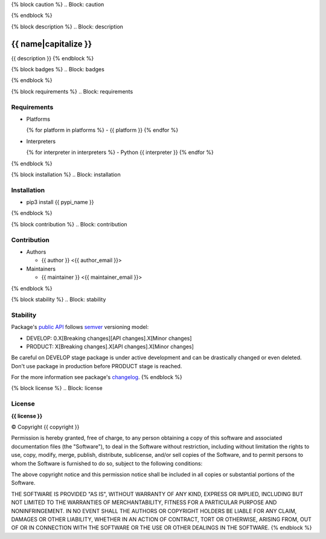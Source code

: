 {% block caution %}
.. Block: caution

.. {{ caution }}
{% endblock %}

{% block description %}
.. Block: description

{{ name|capitalize }}
=====================
{{ description }}
{% endblock %}

{% block badges %}
.. Block: badges

.. image:: http://img.shields.io/badge/code-GitHub-brightgreen.svg
     :target: https://github.com/{{ github_user }}/{{ name }}
     :alt: code
.. image:: http://img.shields.io/travis/{{ github_user }}/{{ name }}/master.svg
     :target: https://travis-ci.org/{{ github_user }}/{{ name }} 
     :alt: build
.. image:: http://img.shields.io/coveralls/{{ github_user }}/{{ name }}/master.svg 
     :target: https://coveralls.io/r/{{ github_user }}/{{ name }}  
     :alt: coverage
.. image:: http://img.shields.io/badge/docs-latest-brightgreen.svg
     :target: http://{{ rtd_name }}.readthedocs.org
     :alt: docs     
.. image:: http://img.shields.io/pypi/v/{{ pypi_name }}.svg
     :target: https://pypi.python.org/pypi?:action=display&name={{ pypi_name }}
     :alt: pypi
{% endblock %}

{% block requirements %}
.. Block: requirements

Requirements
------------
- Platforms

  {% for platform in platforms %}
  - {{ platform }}
  {% endfor %}
- Interpreters

  {% for interpreter in interpreters %}
  - Python {{ interpreter }}
  {% endfor %}
{% endblock %}

{% block installation %}
.. Block: installation

Installation
------------
- pip3 install {{ pypi_name }}
{% endblock %}

{% block contribution %}
.. Block: contribution

Contribution
------------
- Authors

  - {{ author }} <{{ author_email }}>
- Maintainers

  - {{ maintainer }} <{{ maintainer_email }}>
{% endblock %}

{% block stability %}
.. Block: stability

Stability
---------
Package's `public API  <http://{{ rtd_name }}.readthedocs.org/en/latest/reference.html>`_
follows `semver <http://semver.org/>`_ versioning model:

- DEVELOP: 0.X[Breaking changes][API changes].X[Minor changes]
- PRODUCT: X[Breaking changes].X[API changes].X[Minor changes]

Be careful on DEVELOP stage package is under active development
and can be drastically changed or even deleted. Don't use package
in production before PRODUCT stage is reached.

For the more information see package's 
`changelog  <http://{{ rtd_name }}.readthedocs.org/en/latest/changes.html>`_.
{% endblock %}

{% block license %}
.. Block: license

License
-------
**{{ license }}**

© Copyright {{ copyright }}

Permission is hereby granted, free of charge, to any person obtaining a copy
of this software and associated documentation files (the "Software"), to deal
in the Software without restriction, including without limitation the rights
to use, copy, modify, merge, publish, distribute, sublicense, and/or sell
copies of the Software, and to permit persons to whom the Software is
furnished to do so, subject to the following conditions:

The above copyright notice and this permission notice shall be included in
all copies or substantial portions of the Software.

THE SOFTWARE IS PROVIDED "AS IS", WITHOUT WARRANTY OF ANY KIND, EXPRESS OR
IMPLIED, INCLUDING BUT NOT LIMITED TO THE WARRANTIES OF MERCHANTABILITY,
FITNESS FOR A PARTICULAR PURPOSE AND NONINFRINGEMENT. IN NO EVENT SHALL THE
AUTHORS OR COPYRIGHT HOLDERS BE LIABLE FOR ANY CLAIM, DAMAGES OR OTHER
LIABILITY, WHETHER IN AN ACTION OF CONTRACT, TORT OR OTHERWISE, ARISING FROM,
OUT OF OR IN CONNECTION WITH THE SOFTWARE OR THE USE OR OTHER DEALINGS IN
THE SOFTWARE.
{% endblock %}

